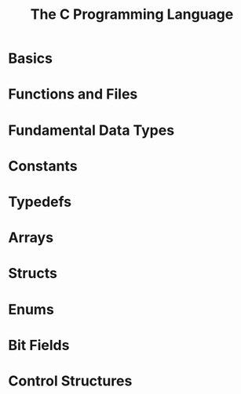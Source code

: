 #+title: The C Programming Language

* Basics
* Functions and Files
* Fundamental Data Types
* Constants
* Typedefs
* Arrays
* Structs
* Enums
* Bit Fields
* Control Structures
